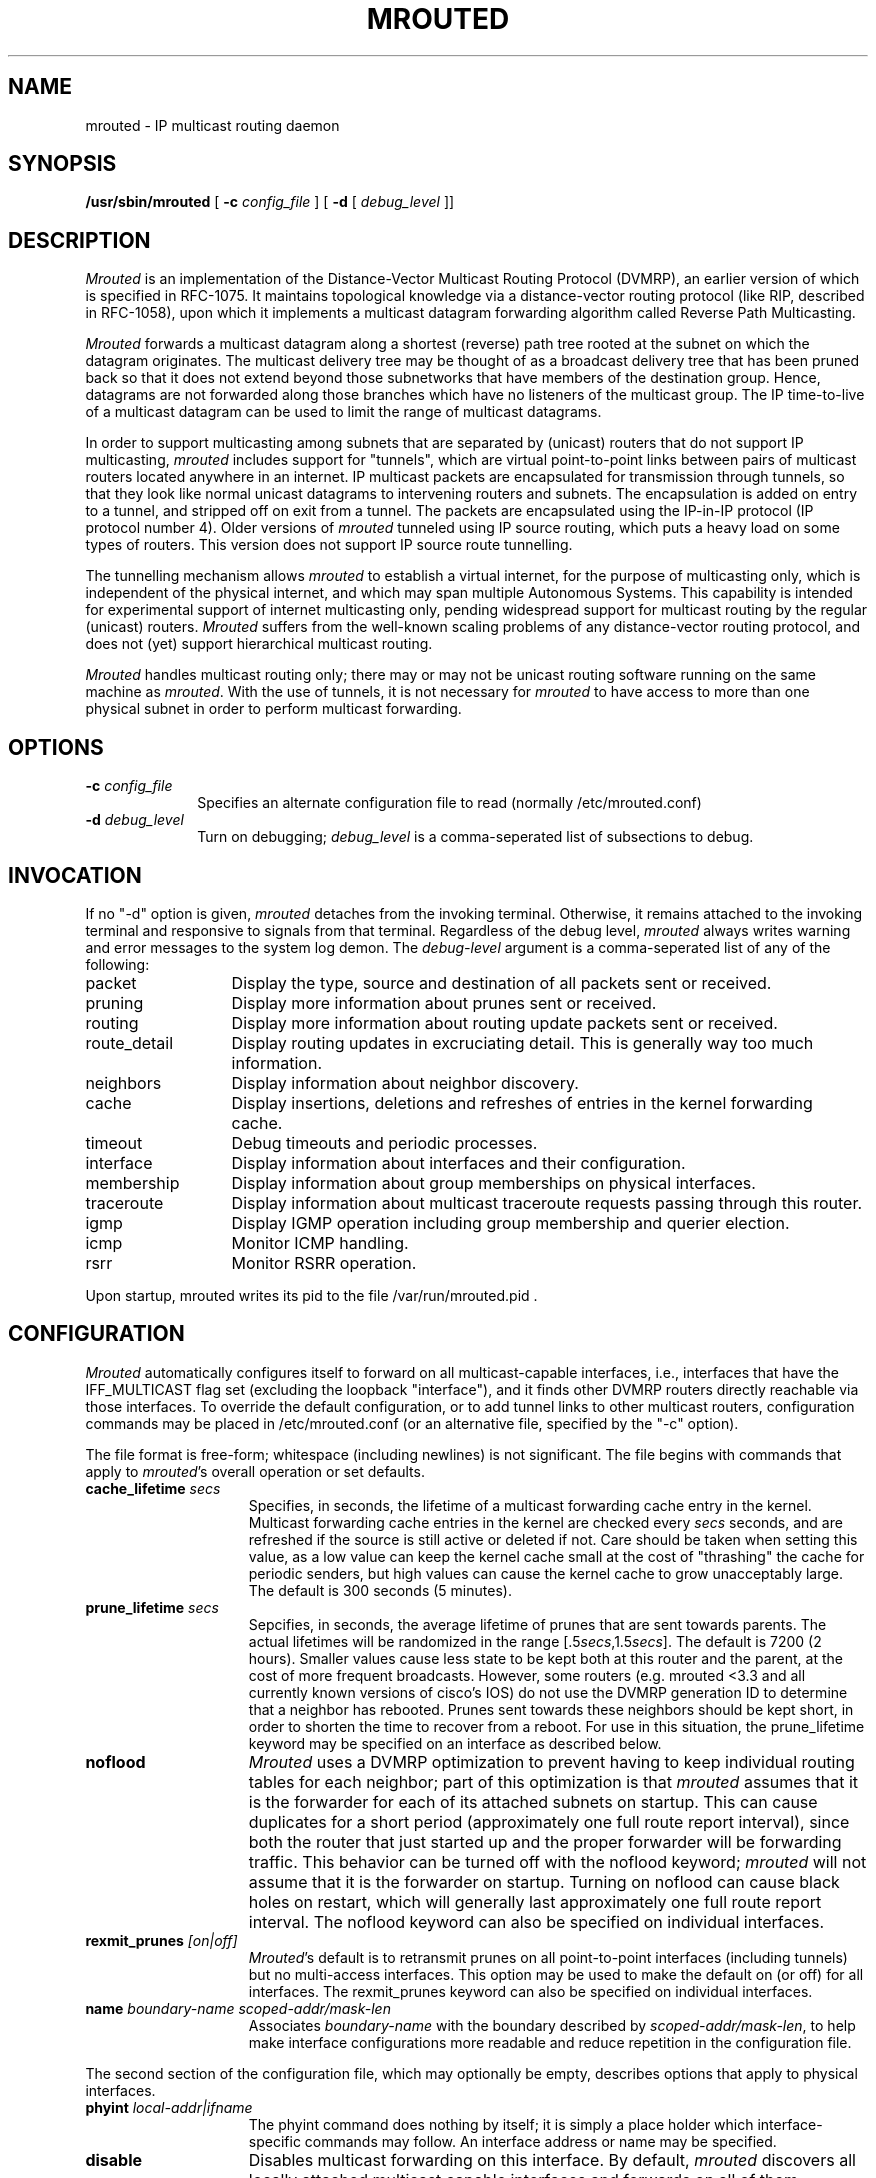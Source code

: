 '\"COPYRIGHT 1989 by The Board of Trustees of Leland Stanford Junior University.
'\"mrouted.8,v 3.8.4.5 1998/03/01 01:50:28 fenner Exp
.TH MROUTED 8
.UC 5
.SH NAME
mrouted \- IP multicast routing daemon
.SH SYNOPSIS
.B /usr/sbin/mrouted 
[
.B \-c 
.I config_file
] [
.B \-d 
[ 
.I debug_level
]]
.SH DESCRIPTION
.I Mrouted 
is an implementation of the Distance-Vector Multicast Routing
Protocol (DVMRP), an earlier version of which is specified in RFC-1075.
It maintains topological knowledge via a distance-vector routing protocol
(like RIP, described in RFC-1058), upon which it implements a multicast
datagram forwarding algorithm called Reverse Path Multicasting.
.PP
.I Mrouted 
forwards a multicast datagram along a shortest (reverse) path tree
rooted at the subnet on which the datagram originates. The multicast
delivery tree may be thought of as a broadcast delivery tree that has
been pruned back so that it does not extend beyond those subnetworks
that have members of the destination group. Hence, datagrams
are not forwarded along those branches which have no listeners of the
multicast group. The IP time-to-live of a multicast datagram can be
used to limit the range of multicast datagrams.
.PP
In order to support multicasting among subnets that are separated by (unicast)
routers that do not support IP multicasting, 
.I mrouted 
includes support for
"tunnels", which are virtual point-to-point links between pairs of 
multicast routers
located anywhere in an internet.  IP multicast packets are encapsulated for
transmission through tunnels, so that they look like normal unicast datagrams
to intervening routers and subnets.  The encapsulation 
is added on entry to a tunnel, and stripped off
on exit from a tunnel.
The packets are encapsulated using the IP-in-IP protocol
(IP protocol number 4).
Older versions of 
.I mrouted
tunneled using IP source routing, which puts a heavy load on some
types of routers.
This version does not support IP source route tunnelling.
.PP
The tunnelling mechanism allows 
.I mrouted 
to establish a virtual internet, for
the purpose of multicasting only, which is independent of the physical
internet, and which may span multiple Autonomous Systems.  This capability
is intended for experimental support of internet multicasting only, pending
widespread support for multicast routing by the regular (unicast) routers.
.I Mrouted 
suffers from the well-known scaling problems of any distance-vector
routing protocol, and does not (yet) support hierarchical multicast routing.
.PP
.I Mrouted 
handles multicast routing only; there may or may not be unicast routing
software running on the same machine as 
.IR mrouted .
With the use of tunnels, it
is not necessary for 
.I mrouted 
to have access to more than one physical subnet
in order to perform multicast forwarding.
.br
.ne 5
.SH OPTIONS
.TP 10
.BI \-c " config_file"
Specifies an alternate configuration file to read (normally /etc/mrouted.conf)
.TP
.BI \-d " debug_level"
Turn on debugging;
.I debug_level
is a comma-seperated list of subsections to debug.
.SH INVOCATION
.PP
If no "\-d" option is given,
.I mrouted
detaches from the invoking terminal.  Otherwise, it remains attached to the
invoking terminal and responsive to signals from that terminal.
Regardless of the debug level, 
.I mrouted 
always writes warning and error messages to the system
log demon.  The
.I debug-level
argument is a comma-seperated list of any of the following:
.TP 13
packet
Display the type, source and destination of all packets sent or received.
.TP
pruning
Display more information about prunes sent or received.
.TP
routing
Display more information about routing update packets sent or received.
.TP
route_detail
Display routing updates in excruciating detail.  This is generally way too
much information.
.TP
neighbors
Display information about neighbor discovery.
.TP
cache
Display insertions, deletions and refreshes of entries in
the kernel forwarding cache.
.TP
timeout
Debug timeouts and periodic processes.
.TP
interface
Display information about interfaces and their configuration.
.TP
membership
Display information about group memberships on physical interfaces.
.TP
traceroute
Display information about multicast traceroute requests
passing through this router.
.TP
igmp
Display IGMP operation including group membership and querier election.
.TP
icmp
Monitor ICMP handling.
.TP
rsrr
Monitor RSRR operation.
.PP
Upon startup, mrouted writes its pid to the file /var/run/mrouted.pid .
.SH CONFIGURATION
.PP
.I Mrouted 
automatically configures itself to forward on all multicast-capable
interfaces, i.e., interfaces that have the IFF_MULTICAST flag set (excluding
the loopback "interface"), and it finds other DVMRP routers directly reachable
via those interfaces.  To override the default configuration, or to add
tunnel links to other multicast routers,
configuration commands may be placed in
/etc/mrouted.conf (or an alternative file, specified by the "\-c" option).
.PP
The file format is free-form; whitespace (including newlines) is not
significant.
The file begins with commands that apply to
.IR mrouted 's
overall operation or set defaults.
.TP 15
.BI cache_lifetime " secs"
Specifies, in seconds, the lifetime of a multicast forwarding cache
entry in the kernel.  Multicast forwarding cache entries in the kernel
are checked every
.I secs
seconds, and are refreshed if the source is still
active or deleted if not.  Care should be taken when setting this value,
as a low value can keep the kernel cache small at the cost of "thrashing"
the cache for periodic senders, but high values can cause the kernel
cache to grow unacceptably large.  The default is 300 seconds (5 minutes).
.TP
.BI prune_lifetime " secs"
Sepcifies, in seconds, the average lifetime of prunes that are sent towards
parents.  The actual lifetimes will be randomized in the range
[.5\fIsecs\fP,1.5\fIsecs\fP].  The default is 7200 (2 hours).  Smaller values
cause less state to be kept both at this router and the parent, at the
cost of more frequent broadcasts.  However, some routers (e.g. mrouted <3.3
and all currently known versions of cisco's IOS) do not use the
DVMRP generation ID to determine that a neighbor has rebooted.  Prunes
sent towards these neighbors should be kept short, in order to shorten
the time to recover from a reboot.  For use in this situation, the
prune_lifetime keyword may be specified on an interface as described
below.
.TP
.B noflood
.I Mrouted
uses a DVMRP optimization to prevent having to keep individual routing tables
for each neighbor; part of this optimization is that
.I mrouted
assumes that it is the forwarder for each of its attached subnets on
startup.  This can cause duplicates for a short period (approximately
one full route report interval), since both the router that just
started up and the proper forwarder will be forwarding traffic.  This
behavior can be turned off with the noflood keyword;
.I mrouted
will not assume that it is the forwarder on startup.
Turning on noflood can cause black holes on restart, which will generally
last approximately one full route report interval.
The noflood keyword can also be specified on individual interfaces.
.TP
.BI rexmit_prunes " [on|off]"
.IR Mrouted 's
default is to retransmit prunes on all point-to-point interfaces
(including tunnels) but no multi-access interfaces.  This option
may be used to make the default on (or off) for all interfaces.
The rexmit_prunes keyword can also be specified on individual interfaces.
.TP
.BI name " boundary-name scoped-addr/mask-len"
Associates
.I boundary-name
with the boundary described by
.IR scoped-addr/mask-len ,
to help make interface configurations
more readable and reduce repetition in the configuration file.
.PP
The second section of the configuration file, which may optionally
be empty, describes options that apply to physical interfaces.
.TP 15
.BI phyint " local-addr|ifname"
The phyint command does nothing by itself; it is simply a place holder
which interface-specific commands may follow.  An interface address or
name may be specified.
.TP
.B disable
Disables multicast forwarding on this interface.  By default,
.I mrouted
discovers all locally attached multicast capable interfaces and forwards
on all of them.
.TP
.BI netmask " netmask"
If the kernel's netmask does not accurately reflect
the subnet (e.g. you're using proxy-ARP in lieu of IP subnetting), use the
netmask command to describe the real netmask.
.TP
.BI altnet " network/mask-len"
If a phyint is attached to multiple IP subnets, describe each additional subnet
with the altnet keyword.  This command may be specified multiple times
to describe multiple subnets.
.TP
.B igmpv1
If there are any IGMPv1 routers on the phyint, use the \fBigmpv1\fP
keyword to force \fImrouted\fP into IGMPv1 mode.  All routers on the phyint
must use the same version of IGMP.
.TP
.B force_leaf
Force \fImrouted\fP to ignore other routers on this interface.
mrouted will never send or accept neighbor probes or
route reports on this interface.
.PP
In addition, the common vif commands described later may all be used on
a phyint.
.PP
The third section of the configuration file, also optional, describes
the configuration of any DVMRP tunnels this router might have.
.TP 15
.BI tunnel " local-addr|ifname remote-addr|remote-hostname"
This command establishes a DVMRP tunnel between this host (on the interface
described by
.I local-addr
or
.IR ifname )
and a remote host (identified by
.I remote-addr
or
.IR remote-hostname ).
A remote hostname may only be used if
it maps to a single IP address.
A tunnel must be configured on both routers before it can be used.

Be careful that the unicast route to the remote address goes out the
interface specified by the
.I local-addr|ifname
argument.  Some UNIX
kernels rewrite the source address of
.IR mrouted 's
packets on their way out to contain the address of the transmission
interface.  This is best assured via a static host route.
.PP
The common vif commands described below
may all be used on tunnels or phyints.
.TP 15
.BI metric " m"
The metric is the "cost" associated with receiving a datagram on the given
interface or tunnel; it may be used to influence the choice of routes.
The metric defaults to 1.  Metrics should be kept as small as possible,
because DVMRP cannot route along paths with a sum of metrics greater
than 31.
.TP
.BI advert_metric " m"
The advert_metric is the "cost" associated with sending a datagram
on the given interface or tunnel; it may be used to influence the choice
of routes.  The advert_metric defaults to 0.  Note that the effective
metric of a link is one end's metric plus the other end's advert_metric.
.TP
.BI threshold " t"
The threshold is the minimum IP time-to-live required for a multicast datagram
to be forwarded to the given interface or tunnel.  It is used to control the
scope of multicast datagrams.  (The TTL of forwarded packets is only compared
to the threshold, it is not decremented by the threshold.  Every multicast
router decrements the TTL by exactly 1.)  The default threshold is 1.
.LP
In general, all multicast routers
connected to a particular subnet or tunnel should
use the same metric and threshold for that subnet or tunnel.
.TP 15
.BI rate_limit " r"
The rate_limit option allows the network administrator to specify a 
certain bandwidth in Kbits/second which would be allocated to multicast
traffic.  It defaults 0 (unlimited).
.TP
.BI boundary " boundary-name|scoped-addr/mask-len"
The boundary option allows an interface
to be configured as an administrative boundary for the specified
scoped address. Packets belonging to this address will not
be forwarded on a scoped interface.  The boundary option accepts either
a name or a boundary spec.  This command may be specified several times
on an interface in order to describe multiple boundaries.
.TP
.B passive
No packets will be sent on this link or tunnel until we hear from the other
end.  This is useful for the "server" end of a tunnel that goes over
a dial-on-demand link; configure the "server" end as passive and
it will not send its periodic probes until it hears one from the other
side, so will not keep the link up.  If this option is specified on both
ends of a tunnel, the tunnel will never come up.
.TP
.B noflood
As described above, but only applicable to this interface/tunnel.
.TP
.BI prune_lifetime " secs"
As described above, but only applicable to this interface/tunnel.
.TP
.BI rexmit_prunes " [on|off]"
As described above, but only applicable to this interface/tunnel.
Recall that prune retransmission
defaults to on on point-to-point links and tunnels, and off on
multi-access links.
.TP
.B allow_nonpruners
By default, \fImrouted\fP refuses to peer with DVMRP neighbors that
do not claim to support pruning.  This option allows such peerings
on this interface.
.TP
.B notransit
A specialized case of route filtering; no route learned from an interface
marked "notransit" will be advertised on another interface marked
"notransit".  Marking only a single interface "notransit" has no meaning.
.TP
.BI accept|deny " (route/mask-len [exact])+ [bidir]"
The
.B accept
and
.B deny
commands allow rudimentary route filtering.  The
.B accept
command causes
.I mrouted
to accept only the listed routes on the configured interface; the
.B deny
command causes
.I mrouted
to accept all but the listed routes.
Only one of
.B accept
or
.B deny
commands may be used on a given interface.

The list of routes follows the
.B accept
or
.B deny
keyword.  If the keyword
.I exact
follows a route, then only that route is matched; otherwise, that route
and any more specific route is matched.  For example,
.B deny 0/0
denys all routes, while
.B deny 0/0 exact
denys only the default route.  The default route may also be specified
with the
.B default
keyword.

The
.B bidir
keyword enables bidirectional route filtering; the filter will be applied
to routes on both output and input.  Without the
.B bidir
keyword,
.B accept
and 
.B deny
filters are only applied on input.  Poison reverse routes are never
filtered out.
.PP
.I Mrouted
will not initiate execution if it has fewer than two enabled vifs,
where a vif (virtual interface) is either a physical multicast-capable
interface or a tunnel.  It will log a warning if all of its vifs are
tunnels; such an 
.I mrouted
configuration would be better replaced by more
direct tunnels (i.e. eliminate the middle man).
.SH "EXAMPLE CONFIGURATION"
.PP
This is an example configuration for a mythical multicast router at a big
school.
.sp
.nf
#
# mrouted.conf example
#
# Name our boundaries to make it easier
name LOCAL 239.255.0.0/16
name EE 239.254.0.0/16
#
# le1 is our gateway to compsci, don't forward our
#     local groups to them
phyint le1 boundary EE
#
# le2 is our interface on the classroom net, it has four
#     different length subnets on it.
# note that you can use either an ip address or an
# interface name
phyint 172.16.12.38 boundary EE altnet 172.16.15.0/26
	altnet 172.16.15.128/26 altnet 172.16.48.0/24
#
# atm0 is our ATM interface, which doesn't properly
#      support multicasting.
phyint atm0 disable
#
# This is an internal tunnel to another EE subnet
# Remove the default tunnel rate limit, since this
#   tunnel is over ethernets
tunnel 192.168.5.4 192.168.55.101 metric 1 threshold 1
	rate_limit 0
#
# This is our tunnel to the outside world.
# Careful with those boundaries, Eugene.
tunnel 192.168.5.4 10.11.12.13 metric 1 threshold 32
	boundary LOCAL boundary EE
.fi
.SH SIGNALS
.PP
.I Mrouted 
responds to the following signals:
.IP HUP
restarts
.I mrouted .
The configuration file is reread every time this signal is evoked.
.IP INT
terminates execution gracefully (i.e., by sending
good-bye messages to all neighboring routers).
.IP TERM
same as INT
.IP USR1
dumps the internal routing tables to /var/tmp/mrouted.dump.
.IP USR2
dumps the internal cache tables to /var/tmp/mrouted.cache.
.IP QUIT
dumps the internal routing tables to stderr (only if
.I mrouted 
was invoked with a non-zero debug level). 
.PP
For convenience in sending signals,
.I mrouted
writes its pid to /var/run/mrouted.pid upon startup.
.bp
.SH EXAMPLE
.PP
The routing tables dumped in /var/tmp/mrouted.dump look like this:
.nf
.ft C

Virtual Interface Table
 Vif  Local-Address                    Metric  Thresh  Flags
  0   36.2.0.8      subnet: 36.2/16       1       1    querier
                    groups: 224.0.2.1
                            224.0.0.4
                   pkts in: 3456
                  pkts out: 2322323

  1   36.11.0.1     subnet: 36.11/16      1       1    querier
                    groups: 224.0.2.1      
                            224.0.1.0      
                            224.0.0.4      
                   pkts in: 345
                  pkts out: 3456

  2   36.2.0.8      tunnel: 36.8.0.77     3       1   
                     peers: 36.8.0.77 (3.255)
                boundaries: 239.0.1/24
                          : 239.1.2/24
                   pkts in: 34545433
                  pkts out: 234342

  3   36.2.0.8	    tunnel: 36.6.8.23	  3       16

Multicast Routing Table (1136 entries)
 Origin-Subnet   From-Gateway    Metric Tmr In-Vif  Out-Vifs
 36.2                               1    45    0    1* 2  3*
 36.8            36.8.0.77          4    15    2    0* 1* 3*
 36.11                              1    20    1    0* 2  3*
 .
 .
 .

.fi
.LP
In this example, there are four vifs connecting to two subnets and two
tunnels.  The vif 3 tunnel is not in use (no peer address). The vif 0 and
vif 1 subnets have some groups present; tunnels never have any groups.  This
instance of 
.I mrouted
is the one responsible for sending periodic group
membership queries on the vif 0 and vif 1 subnets, as indicated by the
"querier" flags. The list of boundaries indicate the scoped addresses on that
interface. A count of the no. of incoming and outgoing packets is also
shown at each interface.
.PP
Associated with each subnet from which a multicast datagram can originate
is the address of the previous hop router (unless the subnet is directly-
connected), the metric of the path back to the origin, the amount of time
since we last received an update for this subnet, the incoming vif for
multicasts from that origin, and a list of outgoing vifs.  "*" means that
the outgoing vif is connected to a leaf of the broadcast tree rooted at the
origin, and a multicast datagram from that origin will be forwarded on that
outgoing vif only if there are members of the destination group on that leaf.
.bp
.PP
.I Mrouted 
also maintains a copy of the kernel forwarding cache table. Entries
are created and deleted by 
.I mrouted.
.PP
The cache tables dumped in /var/tmp/mrouted.cache look like this:
.nf
.ft C

Multicast Routing Cache Table (147 entries)
 Origin             Mcast-group     CTmr  Age Ptmr IVif Forwvifs
 13.2.116/22        224.2.127.255     3m   2m    -  0    1 
>13.2.116.19
>13.2.116.196
 138.96.48/21       224.2.127.255     5m   2m    -  0    1 
>138.96.48.108
 128.9.160/20       224.2.127.255     3m   2m    -  0    1 
>128.9.160.45
 198.106.194/24     224.2.135.190     9m  28s   9m  0P  
>198.106.194.22

.fi 
.LP
Each entry is characterized by the origin subnet number and mask and the
destination multicast group. The 'CTmr' field indicates the lifetime
of the entry.  The entry is deleted from the cache table
(or refreshed, if traffic is flowing)
when the timer decrements to zero.  The 'Age' field is the time since
this cache entry was originally created.  Since cache entries get refreshed
if traffic is flowing, routing entries can grow very old.
The 'Ptmr' field is simply a dash if no prune was sent upstream, or the
amount of time until the upstream prune will time out.
The 'Ivif' field indicates the
incoming vif for multicast packets from that origin.  Each router also
maintains a record of the number of prunes received from neighboring
routers for a particular source and group. If there are no members of
a multicast group on any downward link of the multicast tree for a
subnet, a prune message is sent to the upstream router. They are
indicated by a "P" after the vif number.  The Forwvifs field shows the
interfaces along which datagrams belonging to the source-group are
forwarded. A "p" indicates that no datagrams are being forwarded along
that interface. An unlisted interface is a leaf subnet with no
members of the particular group on that subnet. A "b" on an interface
indicates that it is a boundary interface, i.e. traffic will not be
forwarded on the scoped address on that interface.
An additional line with a ">" as the first character is printed for
each source on the subnet.  Note that there can be many sources in
one subnet.
An additional line with a "<" as the first character is printed
describing any prunes received from downstream dependent neighbors
for this subnet and group.
.SH FILES
.TP 25
.B /etc/mrouted.conf
.IR mrouted 's
configuration file.
.TP
.B /var/run/mrouted.pid
.IR mrouted 's
PID file.
.TP
.B /var/tmp/mrouted.dump
Where
.I mrouted
dumps its routing table when sent a SIGUSR1.
.TP
.B /var/tmp/mrouted.cache
Where
.I mrouted
dumps its forwarding cache when sent a SIGUSR2.
.PP
Note that these files are located in the following places on pre-4.4BSD systems:
.TP 25
.B /etc/mrouted.conf
.IR mrouted 's
configuration file.
.TP
.B /etc/mrouted.pid
.IR mrouted 's
PID file.
.TP
.B /usr/tmp/mrouted.dump
Where
.I mrouted
dumps its routing table when sent a SIGUSR1.
.TP
.B /usr/tmp/mrouted.cache
Where
.I mrouted
dumps its forwarding cache when sent a SIGUSR2.
.SH SEE ALSO
.BR mrinfo (8) ,
.BR mtrace (8) ,
.BR map-mbone (8)
.sp
DVMRP is described, along with other multicast routing algorithms, in the
paper "Multicast Routing in Internetworks and Extended LANs" by S. Deering,
in the Proceedings of the ACM SIGCOMM '88 Conference.
.SH AUTHORS
Steve Deering, Ajit Thyagarajan, Bill Fenner
